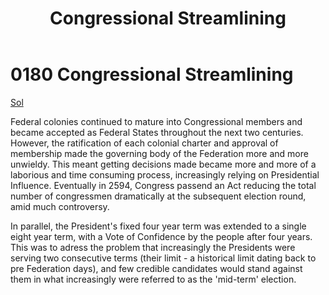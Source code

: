 :PROPERTIES:
:ID:       1ed6c6af-182b-4037-b31e-d6f9d76d2427
:END:
#+title: Congressional Streamlining
#+filetags: :Federation:beacon:
* 0180 Congressional Streamlining
[[id:6ace5ab9-af2a-4ad7-bb52-6059c0d3ab4a][Sol]]

Federal colonies continued to mature into Congressional members and
became accepted as Federal States throughout the next two
centuries. However, the ratification of each colonial charter and
approval of membership made the governing body of the Federation more
and more unwieldy. This meant getting decisions made became more and
more of a laborious and time consuming process, increasingly relying
on Presidential Influence. Eventually in 2594, Congress passend an Act
reducing the total number of congressmen dramatically at the
subsequent election round, amid much controversy.

In parallel, the President's fixed four year term was extended to a
single eight year term, with a Vote of Confidence by the people after
four years. This was to adress the problem that increasingly the
Presidents were serving two consecutive terms (their limit - a
historical limit dating back to pre Federation days), and few credible
candidates would stand against them in what increasingly were referred
to as the 'mid-term' election.

[[file:img/beacons/0180B.png]]
